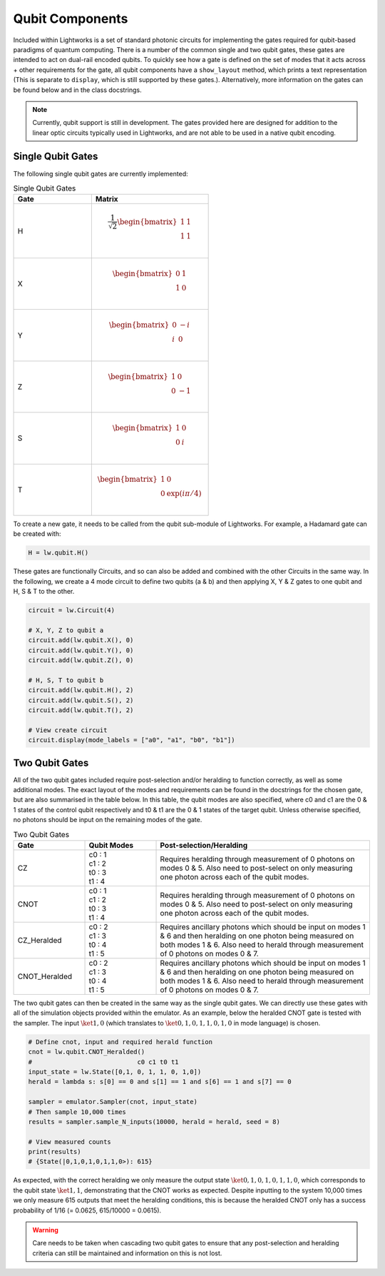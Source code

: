 Qubit Components
================

Included within Lightworks is a set of standard photonic circuits for implementing the gates required for qubit-based paradigms of quantum computing. There is a number of the common single and two qubit gates, these gates are intended to act on dual-rail encoded qubits. To quickly see how a gate is defined on the set of modes that it acts across + other requirements for the gate, all qubit components have a ``show_layout`` method, which prints a text representation (This is separate to ``display``, which is still supported by these gates.). Alternatively, more information on the gates can be found below and in the class docstrings.

.. note::
    Currently, qubit support is still in development. The gates provided here are designed for addition to the linear optic circuits typically used in Lightworks, and are not able to be used in a native qubit encoding.

Single Qubit Gates
------------------

The following single qubit gates are currently implemented:

.. list-table:: Single Qubit Gates
    :widths: 40 60
    :header-rows: 1

    * - Gate
      - Matrix
    * - H
      - .. math:: \frac{1}{\sqrt{2}}\begin{bmatrix}
                      1 & 1 \\
                      1 & 1 \\
                  \end{bmatrix}
    * - X
      - .. math:: \begin{bmatrix}
                      0 & 1 \\
                      1 & 0 \\
                  \end{bmatrix}
    * - Y
      - .. math:: \begin{bmatrix}
                      0 & -i \\
                      i & 0 \\
                  \end{bmatrix}
    * - Z
      - .. math:: \begin{bmatrix}
                      1 & 0 \\
                      0 & -1 \\
                  \end{bmatrix}
    * - S
      - .. math:: \begin{bmatrix}
                      1 & 0 \\
                      0 & i \\
                  \end{bmatrix}
    * - T
      - .. math:: \begin{bmatrix}
                      1 & 0 \\
                      0 & \exp(i\pi/4) \\
                  \end{bmatrix}

To create a new gate, it needs to be called from the qubit sub-module of Lightworks. For example, a Hadamard gate can be created with:

.. code-block:: Python

    H = lw.qubit.H()

These gates are functionally Circuits, and so can also be added and combined with the other Circuits in the same way. In the following, we create a 4 mode circuit to define two qubits (a & b) and then applying X, Y & Z gates to one qubit and H, S & T to the other.

.. code-block:: Python

    circuit = lw.Circuit(4)

    # X, Y, Z to qubit a
    circuit.add(lw.qubit.X(), 0)
    circuit.add(lw.qubit.Y(), 0)
    circuit.add(lw.qubit.Z(), 0)

    # H, S, T to qubit b
    circuit.add(lw.qubit.H(), 2)
    circuit.add(lw.qubit.S(), 2)
    circuit.add(lw.qubit.T(), 2)

    # View create circuit
    circuit.display(mode_labels = ["a0", "a1", "b0", "b1"])

.. image:: assets/single_qubit_gate_demo.svg
    :scale: 125%
    :align: center

Two Qubit Gates
---------------

All of the two qubit gates included require post-selection and/or heralding to function correctly, as well as some additional modes. The exact layout of the modes and requirements can be found in the docstrings for the chosen gate, but are also summarised in the table below. In this table, the qubit modes are also specified, where c0 and c1 are the 0 & 1 states of the control qubit respectively and t0 & t1 are the 0 & 1 states of the target qubit. Unless otherwise specified, no photons should be input on the remaining modes of the gate.

.. list-table:: Two Qubit Gates
    :widths: 20, 20, 60
    :header-rows: 1
    :align: center

    * - Gate
      - Qubit Modes
      - Post-selection/Heralding
    * - CZ
      - | c0 : 1
        | c1 : 2
        | t0 : 3
        | t1 : 4
      - Requires heralding through measurement of 0 photons on modes 0 & 5. Also need to post-select on only measuring one photon across each of the qubit modes.
    * - CNOT
      - | c0 : 1
        | c1 : 2
        | t0 : 3
        | t1 : 4
      - Requires heralding through measurement of 0 photons on modes 0 & 5. Also need to post-select on only measuring one photon across each of the qubit modes.
    * - CZ_Heralded
      - | c0 : 2
        | c1 : 3
        | t0 : 4
        | t1 : 5
      - Requires ancillary photons which should be input on modes 1 & 6 and then heralding on one photon being measured on both modes 1 & 6. Also need to herald through measurement of 0 photons on modes 0 & 7. 
    * - CNOT_Heralded
      - | c0 : 2
        | c1 : 3
        | t0 : 4
        | t1 : 5
      - Requires ancillary photons which should be input on modes 1 & 6 and then heralding on one photon being measured on both modes 1 & 6. Also need to herald through measurement of 0 photons on modes 0 & 7.

The two qubit gates can then be created in the same way as the single qubit gates. We can directly use these gates with all of the simulation objects provided within the emulator. As an example, below the heralded CNOT gate is tested with the sampler. The input :math:`\ket{1,0}` (which translates to :math:`\ket{0,1,0,1,1,0,1,0}` in mode language) is chosen.

.. code-block:: Python

    # Define cnot, input and required herald function
    cnot = lw.qubit.CNOT_Heralded()
    #                            c0 c1 t0 t1
    input_state = lw.State([0,1, 0, 1, 1, 0, 1,0])
    herald = lambda s: s[0] == 0 and s[1] == 1 and s[6] == 1 and s[7] == 0

    sampler = emulator.Sampler(cnot, input_state)
    # Then sample 10,000 times
    results = sampler.sample_N_inputs(10000, herald = herald, seed = 8)

    # View measured counts
    print(results)
    # {State(|0,1,0,1,0,1,1,0>): 615}

As expected, with the correct heralding we only measure the output state :math:`\ket{0,1,0,1,0,1,1,0}`, which corresponds to the qubit state :math:`\ket{1,1}`, demonstrating that the CNOT works as expected. Despite inputting to the system 10,000 times we only measure 615 outputs that meet the heralding conditions, this is because the heralded CNOT only has a success probability of 1/16 (= 0.0625, 615/10000 = 0.0615).

.. warning::
    Care needs to be taken when cascading two qubit gates to ensure that any post-selection and heralding criteria can still be maintained and information on this is not lost.